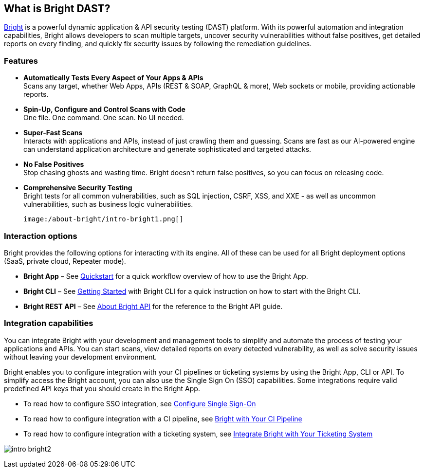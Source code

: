 == What is Bright DAST?


https://app.neuralegion.com[Bright] is a powerful dynamic application & API security testing (DAST) platform. With its powerful
automation and integration capabilities, Bright allows developers to
scan multiple targets, uncover security vulnerabilities without false
positives, get detailed reports on every finding, and quickly fix
security issues by following the remediation guidelines.

=== Features

-  **Automatically Tests Every Aspect of Your Apps & APIs** +
   Scans any target, whether Web Apps, APIs (REST & SOAP, GraphQL &
   more), Web sockets or mobile, providing actionable reports.
-  **Spin-Up, Configure and Control Scans with Code** +
   One file. One command. One scan. No UI needed.
-  **Super-Fast Scans** +
   Interacts with applications and APIs, instead of just crawling them
   and guessing.
   Scans are fast as our AI-powered engine can understand application
   architecture and generate sophisticated and targeted attacks.
-  **No False Positives** +
   Stop chasing ghosts and wasting time. Bright doesn’t return false
   positives, so you can focus on releasing code.
-  **Comprehensive Security Testing** +
   Bright tests for all common vulnerabilities, such as SQL injection,
   CSRF, XSS, and XXE - as well as uncommon vulnerabilities, such as
   business logic vulnerabilities.

   image:/about-bright/intro-bright1.png[]

=== Interaction options

Bright provides the following options for interacting with its engine.
All of these can be used for all Bright deployment options (SaaS,
private cloud, Repeater mode).

-  **Bright App** – See https://address.com[Quickstart] for a quick
   workflow overview of how to use the Bright App.
-  **Bright CLI** – See https://address.com[Getting Started] with Bright CLI for a quick instruction on how to start with the Bright CLI.
-  **Bright REST API** – See https://address.com[About Bright API] for the reference to the Bright API guide.

=== Integration capabilities

You can integrate Bright with your development and management tools to
simplify and automate the process of testing your applications and APIs.
You can start scans, view detailed reports on every detected
vulnerability, as well as solve security issues without leaving your
development environment.

Bright enables you to configure integration with your CI pipelines or
ticketing systems by using the Bright App, CLI or API. To simplify
access the Bright account, you can also use the Single Sign On (SSO)
capabilities. Some integrations require valid predefined API keys that
you should create in the Bright App.

-  To read how to configure SSO integration, see https://address.com[Configure Single Sign-On]
-  To read how to configure integration with a CI pipeline, see
   https://address.comIntegrate[Bright with Your CI Pipeline] 
-  To read how to configure integration with a ticketing system, see
   https://address.com[Integrate Bright with Your Ticketing System]

image:/about-bright/intro-bright2.png[]